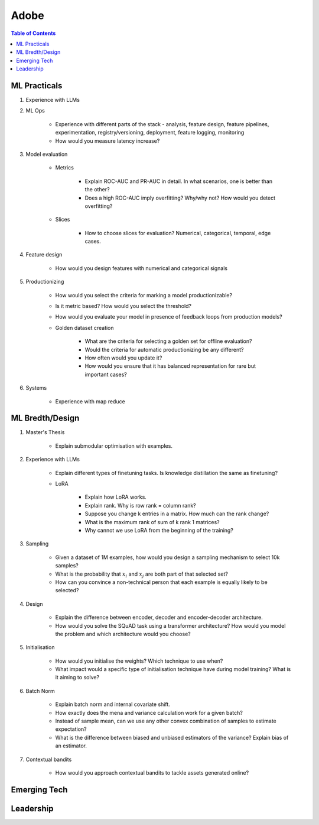 ##########################################################################
Adobe
##########################################################################
.. contents:: Table of Contents
   :depth: 2
   :local:
   :backlinks: none

**************************************************************************
ML Practicals
**************************************************************************
#. Experience with LLMs
#. ML Ops
	
		- Experience with different parts of the stack - analysis, feature design, feature pipelines, experimentation, registry/versioning, deployment, feature logging, monitoring
		- How would you measure latency increase?
#. Model evaluation
	
	- Metrics

		- Explain ROC-AUC and PR-AUC in detail. In what scenarios, one is better than the other?
		- Does a high ROC-AUC imply overfitting? Why/why not? How would you detect overfitting?
	- Slices

		- How to choose slices for evaluation? Numerical, categorical, temporal, edge cases.
#. Feature design
	
		- How would you design features with numerical and categorical signals
#. Productionizing

	- How would you select the criteria for marking a model productionizable?
	- Is it metric based? How would you select the threshold?
	- How would you evaluate your model in presence of feedback loops from production models?
	- Golden dataset creation

		- What are the criteria for selecting a golden set for offline evaluation?
		- Would the criteria for automatic productionizing be any different?
		- How often would you update it?
		- How would you ensure that it has balanced representation for rare but important cases?
#. Systems
	
		- Experience with map reduce

**************************************************************************
ML Bredth/Design
**************************************************************************
#. Master's Thesis

	- Explain submodular optimisation with examples.
#. Experience with LLMs

	- Explain different types of finetuning tasks. Is knowledge distillation the same as finetuning?
	- LoRA

		- Explain how LoRA works.
		- Explain rank. Why is row rank = column rank?
		- Suppose you change k entries in a matrix. How much can the rank change?
		- What is the maximum rank of sum of k rank 1 matrices?
		- Why cannot we use LoRA from the beginning of the training?
#. Sampling

		- Given a dataset of 1M examples, how would you design a sampling mechanism to select 10k samples?
		- What is the probability that :math:`x_i` and :math:`x_j` are both part of that selected set?
		- How can you convince a non-technical person that each example is equally likely to be selected?
#. Design

	- Explain the difference between encoder, decoder and encoder-decoder architecture.
	- How would you solve the SQuAD task using a transformer architecture? How would you model the problem and which architecture would you choose?
#. Initialisation

	- How would you initialise the weights? Which technique to use when?
	- What impact would a specific type of initialisation technique have during model training? What is it aiming to solve?
#. Batch Norm

	- Explain batch norm and internal covariate shift.
	- How exactly does the mena and variance calculation work for a given batch?
	- Instead of sample mean, can we use any other convex combination of samples to estimate expectation?
	- What is the difference between biased and unbiased estimators of the variance? Explain bias of an estimator.
#. Contextual bandits

	- How would you approach contextual bandits to tackle assets generated online?
**************************************************************************
Emerging Tech
**************************************************************************
**************************************************************************
Leadership
**************************************************************************
